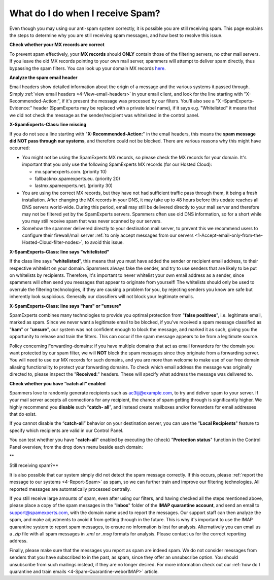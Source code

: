 .. _4-What-do-I-do-when-I-receive-Spam:

What do I do when I receive Spam?
=================================

Even though you may using our anti-spam system correctly, it is possible
you are still receiving spam. This page explains the steps to determine
why you are still receiving spam messages, and how best to resolve this
issue.

**Check whether your MX records are correct**

To prevent spam effectively, your **MX records** should **ONLY** contain
those of the filtering servers, no other mail servers. If you leave the
old MX records pointing to your own mail server, spammers will attempt
to deliver spam directly, thus bypassing the spam filters. You can look
up your domain MX records `here <http://mxtoolbox.com/>`__.

**Analyze the spam email header**

Email headers show detailed information about the origin of a message
and the various systems it passed through. Simply
:ref:`view email headers <4-View-email-headers>` in
your email client, and look for the line starting with
"X-Recommended-Action:", if it's present the message was processed by
our filters. You'll also see a "X -SpamExperts-Evidence:" header
(SpamExperts may be replaced with a private label name), if it says e.g.
"Whitelisted" it means that we did not check the message as the
sender/recipient was whitelisted in the control panel.

**X-SpamExperts-Class: line missing**

If you do not see a line starting with "**X-Recommended-Action:**\ " in
the email headers, this means the **spam message did NOT pass through
our systems**, and therefore could not be blocked. There are various
reasons why this might have occurred:

-  You might not be using the SpamExperts MX records, so please check
   the MX records for your domain. It's important that you only use the
   following SpamExperts MX records (for our Hosted Cloud):

   -  mx.spamexperts.com. (priority 10)
   -  fallbackmx.spamexperts.eu. (priority 20)
   -  lastmx.spamexperts.net. (priority 30)

-  You are using the correct MX records, but they have not had
   sufficient traffic pass through them, it being a fresh installation.
   After changing the MX records in your DNS, it may take up to 48 hours
   before this update reaches all DNS servers world-wide. During this
   period, email may still be delivered directly to your mail server and
   therefore may not be filtered yet by the SpamExperts servers.
   Spammers often use old DNS information, so for a short while you may
   still receive spam that was never scanned by our servers.
-  Somehow the spammer delivered directly to your destination mail
   server, to prevent this we recommend users to configure their
   firewall/mail server :ref:`to only accept messages from our
   servers <1-Accept-email-only-from-the-Hosted-Cloud-filter-nodes>`,
   to avoid this issue.

**X-SpamExperts-Class: line says "whitelisted"**

If the class line says "**whitelisted**\ ", this means that you must
have added the sender or recipient email address, to their respective
whitelist on your domain. Spammers always fake the sender, and try to
use senders that are likely to be put on whitelists by recipients.
Therefore, it's important to never whitelist your own email address as a
sender, since spammers will often send you messages that appear to
originate from yourself! The whitelists should only be used to overrule
the filtering technologies, if they are causing a problem for you, by
rejecting senders you know are safe but inherently look suspicious.
Generally our classifiers will not block your legitimate emails.

**X-SpamExperts-Class: line says "ham" or "unsure"**

SpamExperts combines many technologies to provide you optimal protection
from "**false positives**\ ", i.e. legitimate email, marked as spam.
Since we never want a legitimate email to be blocked, if you've received
a spam message classified as "**ham**\ " or "**unsure**\ ", our system
was not confident enough to block the message, and marked it as such,
giving you the opportunity to release and train the filters. This can
occur if the spam message appears to be from a legitimate source.

Policy concerning Forwarding-domains: if you have multiple domains that
act as email forwarders for the domain you want protected by our spam
filter, we will **NOT** block the spam messages since they originate
from a forwarding server. You will need to use our MX records for such
domains, and you are more than welcome to make use of our free domain
aliasing functionality to protect your forwarding domains. To check
which email address the message was originally directed to, please
inspect the "**Received:**\ " headers. These will specify what address
the message was delivered to.

**Check whether you have “catch all” enabled**

Spammers love to randomly generate recipients such as
ac3ijj@example.com, to try and deliver spam to your server. If your mail
server accepts all connections for any recipient, the chance of spam
getting through is significantly higher. We highly recommend you
**disable** such “\ **catch- all**\ ”, and instead create mailboxes
and/or forwarders for email addresses that do exist.

If you cannot disable the “\ **catch-all**\ ” behavior on your
destination server, you can use the "**Local Recipients**\ " feature to
specify which recipients are valid in our Control Panel.

You can test whether you have "**catch-all**\ " enabled by executing the
(check) "**Protection status**\ " function in the Control Panel
overview, from the drop down menu beside each domain:

|image0|\ \*\*

Still receiving spam?\*\*

It is also possible that our system simply did not detect the spam
message correctly. If this occurs, please :ref:`report the message to our systems  <4-Report-Spam>` as spam,
so we can further train and improve our filtering technologies. All
reported messages are automatically processed centrally.

If you still receive large amounts of spam, even after using our
filters, and having checked all the steps mentioned above, please place
a copy of the spam messages in the "**Inbox**\ " folder of the **IMAP
quarantine account**, and send an email to support@spamexperts.com, with
the domain name used to report the messages. Our support staff can then
analyze the spam, and make adjustments to avoid it from getting through
in the future. This is why it's important to use the IMAP quarantine
system to report spam messages, to ensure no information is lost for
analysis. Alternatively you can email us a *.zip* file with all spam
messages in *.eml or .msg* formats for analysis. Please contact us for
the correct reporting address.

Finally, please make sure that the messages you report as spam are
indeed spam. We do not consider messages from senders that you have
subscribed to in the past, as spam, since they offer an unsubscribe
option. You should unsubscribe from such mailings instead, if they are
no longer desired. For more information check out our :ref:`how do I quarantine and train emails  <4-Spam-Quarantine-weborIMAP>`
article.

.. |image0| image:: /_static/images/whatdoIdowhenreceivingspam.png
